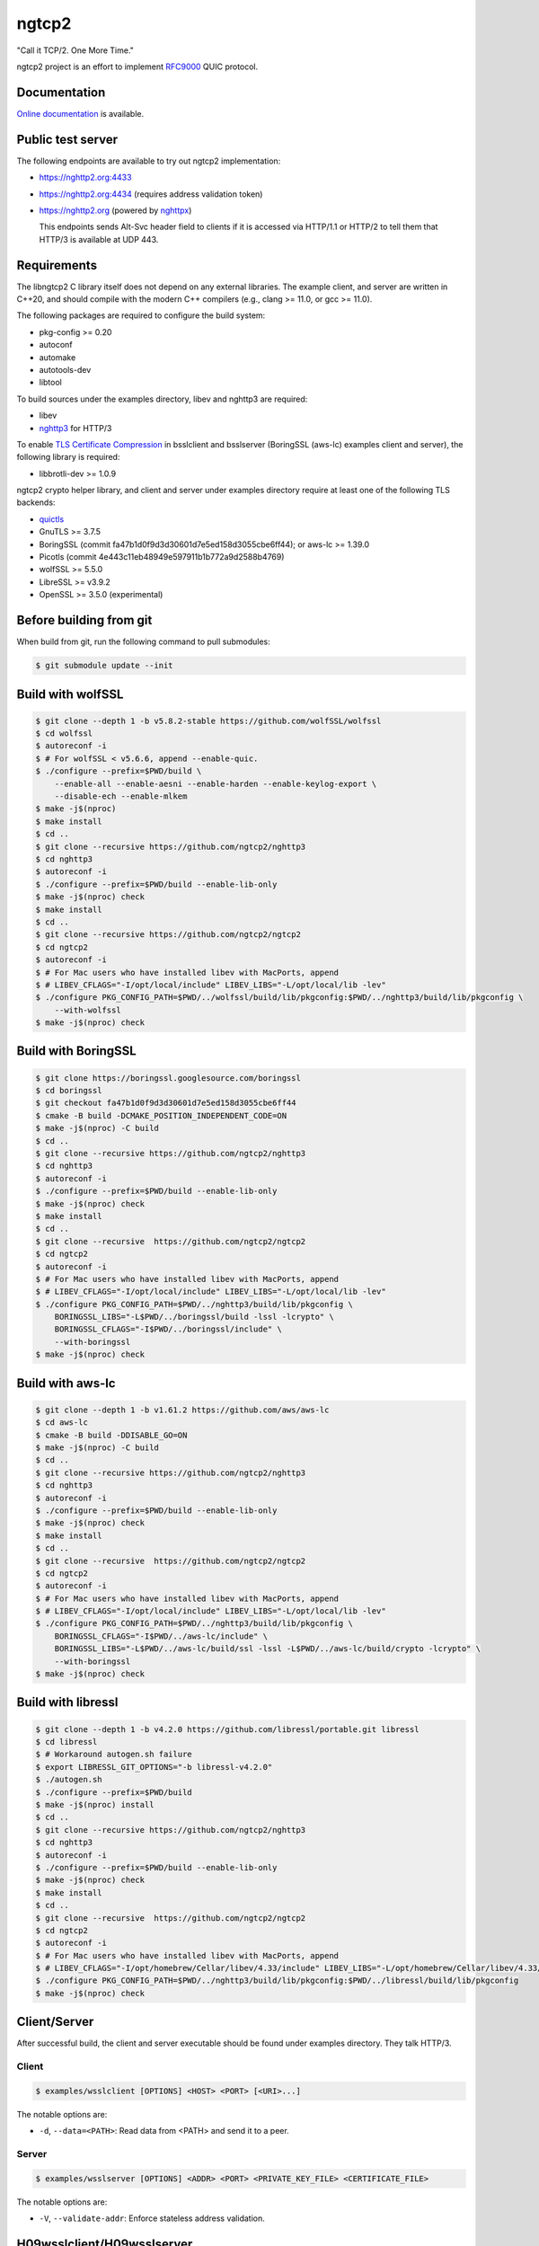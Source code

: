 ngtcp2
======

"Call it TCP/2.  One More Time."

ngtcp2 project is an effort to implement `RFC9000
<https://datatracker.ietf.org/doc/html/rfc9000>`_ QUIC protocol.

Documentation
-------------

`Online documentation <https://nghttp2.org/ngtcp2/>`_ is available.

Public test server
------------------

The following endpoints are available to try out ngtcp2
implementation:

- https://nghttp2.org:4433
- https://nghttp2.org:4434 (requires address validation token)
- https://nghttp2.org (powered by `nghttpx
  <https://nghttp2.org/documentation/nghttpx.1.html>`_)

  This endpoints sends Alt-Svc header field to clients if it is
  accessed via HTTP/1.1 or HTTP/2 to tell them that HTTP/3 is
  available at UDP 443.

Requirements
------------

The libngtcp2 C library itself does not depend on any external
libraries.  The example client, and server are written in C++20, and
should compile with the modern C++ compilers (e.g., clang >= 11.0, or
gcc >= 11.0).

The following packages are required to configure the build system:

- pkg-config >= 0.20
- autoconf
- automake
- autotools-dev
- libtool

To build sources under the examples directory, libev and nghttp3 are
required:

- libev
- `nghttp3 <https://github.com/ngtcp2/nghttp3>`_ for HTTP/3

To enable `TLS Certificate Compression
<https://datatracker.ietf.org/doc/html/rfc8879>`_ in bsslclient and
bsslserver (BoringSSL (aws-lc) examples client and server), the
following library is required:

- libbrotli-dev >= 1.0.9

ngtcp2 crypto helper library, and client and server under examples
directory require at least one of the following TLS backends:

- `quictls
  <https://github.com/quictls/openssl/tree/OpenSSL_1_1_1w+quic>`_
- GnuTLS >= 3.7.5
- BoringSSL (commit fa47b1d0f9d3d30601d7e5ed158d3055cbe6ff44);
  or aws-lc >= 1.39.0
- Picotls (commit 4e443c11eb48949e597911b1b772a9d2588b4769)
- wolfSSL >= 5.5.0
- LibreSSL >= v3.9.2
- OpenSSL >= 3.5.0 (experimental)

Before building from git
------------------------

When build from git, run the following command to pull submodules:

.. code-block:: shell

   $ git submodule update --init

Build with wolfSSL
------------------

.. code-block:: shell

   $ git clone --depth 1 -b v5.8.2-stable https://github.com/wolfSSL/wolfssl
   $ cd wolfssl
   $ autoreconf -i
   $ # For wolfSSL < v5.6.6, append --enable-quic.
   $ ./configure --prefix=$PWD/build \
       --enable-all --enable-aesni --enable-harden --enable-keylog-export \
       --disable-ech --enable-mlkem
   $ make -j$(nproc)
   $ make install
   $ cd ..
   $ git clone --recursive https://github.com/ngtcp2/nghttp3
   $ cd nghttp3
   $ autoreconf -i
   $ ./configure --prefix=$PWD/build --enable-lib-only
   $ make -j$(nproc) check
   $ make install
   $ cd ..
   $ git clone --recursive https://github.com/ngtcp2/ngtcp2
   $ cd ngtcp2
   $ autoreconf -i
   $ # For Mac users who have installed libev with MacPorts, append
   $ # LIBEV_CFLAGS="-I/opt/local/include" LIBEV_LIBS="-L/opt/local/lib -lev"
   $ ./configure PKG_CONFIG_PATH=$PWD/../wolfssl/build/lib/pkgconfig:$PWD/../nghttp3/build/lib/pkgconfig \
       --with-wolfssl
   $ make -j$(nproc) check

Build with BoringSSL
--------------------

.. code-block:: shell

   $ git clone https://boringssl.googlesource.com/boringssl
   $ cd boringssl
   $ git checkout fa47b1d0f9d3d30601d7e5ed158d3055cbe6ff44
   $ cmake -B build -DCMAKE_POSITION_INDEPENDENT_CODE=ON
   $ make -j$(nproc) -C build
   $ cd ..
   $ git clone --recursive https://github.com/ngtcp2/nghttp3
   $ cd nghttp3
   $ autoreconf -i
   $ ./configure --prefix=$PWD/build --enable-lib-only
   $ make -j$(nproc) check
   $ make install
   $ cd ..
   $ git clone --recursive  https://github.com/ngtcp2/ngtcp2
   $ cd ngtcp2
   $ autoreconf -i
   $ # For Mac users who have installed libev with MacPorts, append
   $ # LIBEV_CFLAGS="-I/opt/local/include" LIBEV_LIBS="-L/opt/local/lib -lev"
   $ ./configure PKG_CONFIG_PATH=$PWD/../nghttp3/build/lib/pkgconfig \
       BORINGSSL_LIBS="-L$PWD/../boringssl/build -lssl -lcrypto" \
       BORINGSSL_CFLAGS="-I$PWD/../boringssl/include" \
       --with-boringssl
   $ make -j$(nproc) check

Build with aws-lc
-----------------

.. code-block:: shell

   $ git clone --depth 1 -b v1.61.2 https://github.com/aws/aws-lc
   $ cd aws-lc
   $ cmake -B build -DDISABLE_GO=ON
   $ make -j$(nproc) -C build
   $ cd ..
   $ git clone --recursive https://github.com/ngtcp2/nghttp3
   $ cd nghttp3
   $ autoreconf -i
   $ ./configure --prefix=$PWD/build --enable-lib-only
   $ make -j$(nproc) check
   $ make install
   $ cd ..
   $ git clone --recursive  https://github.com/ngtcp2/ngtcp2
   $ cd ngtcp2
   $ autoreconf -i
   $ # For Mac users who have installed libev with MacPorts, append
   $ # LIBEV_CFLAGS="-I/opt/local/include" LIBEV_LIBS="-L/opt/local/lib -lev"
   $ ./configure PKG_CONFIG_PATH=$PWD/../nghttp3/build/lib/pkgconfig \
       BORINGSSL_CFLAGS="-I$PWD/../aws-lc/include" \
       BORINGSSL_LIBS="-L$PWD/../aws-lc/build/ssl -lssl -L$PWD/../aws-lc/build/crypto -lcrypto" \
       --with-boringssl
   $ make -j$(nproc) check

Build with libressl
-----------------

.. code-block:: shell

   $ git clone --depth 1 -b v4.2.0 https://github.com/libressl/portable.git libressl
   $ cd libressl
   $ # Workaround autogen.sh failure
   $ export LIBRESSL_GIT_OPTIONS="-b libressl-v4.2.0"
   $ ./autogen.sh
   $ ./configure --prefix=$PWD/build
   $ make -j$(nproc) install
   $ cd ..
   $ git clone --recursive https://github.com/ngtcp2/nghttp3
   $ cd nghttp3
   $ autoreconf -i
   $ ./configure --prefix=$PWD/build --enable-lib-only
   $ make -j$(nproc) check
   $ make install
   $ cd ..
   $ git clone --recursive  https://github.com/ngtcp2/ngtcp2
   $ cd ngtcp2
   $ autoreconf -i
   $ # For Mac users who have installed libev with MacPorts, append
   $ # LIBEV_CFLAGS="-I/opt/homebrew/Cellar/libev/4.33/include" LIBEV_LIBS="-L/opt/homebrew/Cellar/libev/4.33/lib -lev"
   $ ./configure PKG_CONFIG_PATH=$PWD/../nghttp3/build/lib/pkgconfig:$PWD/../libressl/build/lib/pkgconfig
   $ make -j$(nproc) check

Client/Server
-------------

After successful build, the client and server executable should be
found under examples directory.  They talk HTTP/3.

Client
~~~~~~

.. code-block:: shell

   $ examples/wsslclient [OPTIONS] <HOST> <PORT> [<URI>...]

The notable options are:

- ``-d``, ``--data=<PATH>``: Read data from <PATH> and send it to a
  peer.

Server
~~~~~~

.. code-block:: shell

   $ examples/wsslserver [OPTIONS] <ADDR> <PORT> <PRIVATE_KEY_FILE> <CERTIFICATE_FILE>

The notable options are:

- ``-V``, ``--validate-addr``: Enforce stateless address validation.

H09wsslclient/H09wsslserver
---------------------------

There are h09wsslclient and h09wsslserver which speak HTTP/0.9.  They
are written just for `quic-interop-runner
<https://github.com/marten-seemann/quic-interop-runner>`_.  They share
the basic functionalities with HTTP/3 client and server but have less
functions (e.g., h09wsslclient does not have a capability to send
request body, and h09wsslserver does not understand numeric request
path, like /1000).

Resumption and 0-RTT
--------------------

In order to resume a session, a session ticket, and a transport
parameters must be fetched from server.  First, run
examples/wsslclient with --session-file, and --tp-file options which
specify a path to session ticket, and transport parameter files
respectively to save them locally.

Once these files are available, run examples/wsslclient with the same
arguments again.  You will see that session is resumed in your log if
resumption succeeds.  Resuming session makes server's first Handshake
packet pretty small because it does not send its certificates.

To send 0-RTT data, after making sure that resumption works, use -d
option to specify a file which contains data to send.

Token (Not something included in Retry packet)
----------------------------------------------

QUIC server might send a token to client after connection has been
established.  Client can send this token in subsequent connection to
the server.  Server verifies the token and if it succeeds, the address
validation completes and lifts some restrictions on server which might
speed up transfer.  In order to save and/or load a token,
use --token-file option of examples/wsslclient.  The given file is
overwritten if it already exists when storing a token.

Crypto helper library
---------------------

In order to make TLS stack integration less painful, we provide a
crypto helper library which offers the basic crypto operations.

The header file exists under crypto/includes/ngtcp2 directory.

Each library file is built for a particular TLS backend.  The
available crypto helper libraries are:

- libngtcp2_crypto_quictls: Use quictls as TLS backend
- libngtcp2_crypto_libressl: Use libressl as TLS backend
- libngtcp2_crypto_gnutls: Use GnuTLS as TLS backend
- libngtcp2_crypto_boringssl: Use BoringSSL and aws-lc as TLS backend
- libngtcp2_crypto_picotls: Use Picotls as TLS backend
- libngtcp2_crypto_wolfssl: Use wolfSSL as TLS backend
- libngtcp2_crypto_ossl: Use OpenSSL as TLS backend (experimental)

Because BoringSSL and Picotls are an unversioned product, we only
tested their particular revision.  See Requirements section above.

We use Picotls with OpenSSL as crypto backend.

libngtcp2_crypto_ossl has some restrictions for its use because
OpenSSL QUIC TLS API requires us to keep crypto data in tact until it
says that they are no longer used.  It also requires us to keep
transport parameter buffer.  This extra book keeping is just done for
a couple of TLS messages exchanged during handshake and a couple of
session tickets after handshake.  If you absolutely need to use
OpenSSL backend, your application must make sure that:

- Keep `ngtcp2_conn` alive until ``SSL`` object is freed by
  ``SSL_free``; or
- Call ``SSL_set_app_data(ssl, NULL)`` before calling ``SSL_free``

If you cannot make sure neither of them, it is a good time to migrate
your application to the other alternative (e.g., wolfSSL, aws-lc).

libngtcp2_crypto_quictls, libngtcp2_crypto_libressl and
libngtcp2_crypto_ossl cannot be built at the same time.

Although libressl has its own library libngtcp2_crypto_libressl, an
application should include `ngtcp2/ngtcp2_crypto_quictls.h`.  There is
no `ngtcp2/ngtcp2_crypto_libressl.h`.

The examples directory contains client and server that are linked to
those crypto helper libraries and TLS backends.  They are only built
if their corresponding crypto helper library is built:

- qtlsclient: quictls(libressl) client
- qtlsserver: quictls(libressl) server
- gtlsclient: GnuTLS client
- gtlsserver: GnuTLS server
- bsslclient: BoringSSL(aws-lc) client
- bsslserver: BoringSSL(aws-lc) server
- ptlsclient: Picotls client
- ptlsserver: Picotls server
- wsslclient: wolfSSL client
- wsslserver: wolfSSL server
- osslclient: OpenSSL client
- osslserver: OpenSSL server

QUIC protocol extensions
-------------------------

The library implements the following QUIC protocol extensions:

- `An Unreliable Datagram Extension to QUIC
  <https://datatracker.ietf.org/doc/html/rfc9221>`_
- `Greasing the QUIC Bit
  <https://datatracker.ietf.org/doc/html/rfc9287>`_
- `Compatible Version Negotiation for QUIC
  <https://datatracker.ietf.org/doc/html/rfc9368>`_
- `QUIC Version 2
  <https://datatracker.ietf.org/doc/html/rfc9369>`_

Configuring Wireshark for QUIC
------------------------------

`Wireshark <https://www.wireshark.org/download.html>`_ can be configured to
analyze QUIC traffic using the following steps:

1. Set *SSLKEYLOGFILE* environment variable:

   .. code-block:: shell

      $ export SSLKEYLOGFILE=quic_keylog_file

2. Set the port that QUIC uses

   Go to *Preferences->Protocols->QUIC* and set the port the program
   listens to.  In the case of the example application this would be
   the port specified on the command line.

3. Set Pre-Master-Secret logfile

   Go to *Preferences->Protocols->TLS* and set the *Pre-Master-Secret
   log file* to the same value that was specified for *SSLKEYLOGFILE*.

4. Choose the correct network interface for capturing

   Make sure you choose the correct network interface for
   capturing. For example, if using localhost choose the *loopback*
   network interface on macos.

5. Create a filter

   Create A filter for the udp.port and set the port to the port the
   application is listening to. For example:

   .. code-block:: text

      udp.port == 7777

License
-------

The MIT License

Copyright (c) 2016 ngtcp2 contributors
